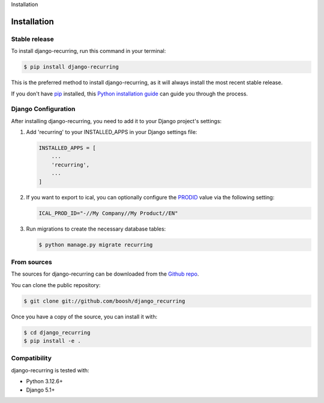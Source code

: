 Installation

============
Installation
============

Stable release
--------------

To install django-recurring, run this command in your terminal:

.. code-block:: console

    $ pip install django-recurring

This is the preferred method to install django-recurring, as it will always install the most recent stable release.

If you don't have `pip`_ installed, this `Python installation guide`_ can guide you through the process.

.. _pip: https://pip.pypa.io
.. _Python installation guide: http://docs.python-guide.org/en/latest/starting/installation/

Django Configuration
--------------------

After installing django-recurring, you need to add it to your Django project's settings:

1. Add 'recurring' to your INSTALLED_APPS in your Django settings file:

   .. code-block:: python

       INSTALLED_APPS = [
           ...
           'recurring',
           ...
       ]

2. If you want to export to ical, you can optionally configure the `PRODID <https://icalendar.org/iCalendar-RFC-5545/3-7-3-product-identifier.html>`_ value via the following setting:

   .. code-block:: python

       ICAL_PROD_ID="-//My Company//My Product//EN"

3. Run migrations to create the necessary database tables:

   .. code-block:: console

       $ python manage.py migrate recurring

From sources
------------

The sources for django-recurring can be downloaded from the `Github repo`_.

You can clone the public repository:

.. code-block:: console

    $ git clone git://github.com/boosh/django_recurring

Once you have a copy of the source, you can install it with:

.. code-block:: console

    $ cd django_recurring
    $ pip install -e .

.. _Github repo: https://github.com/boosh/django_recurring

Compatibility
-------------

django-recurring is tested with:

- Python 3.12.6+
- Django 5.1+
